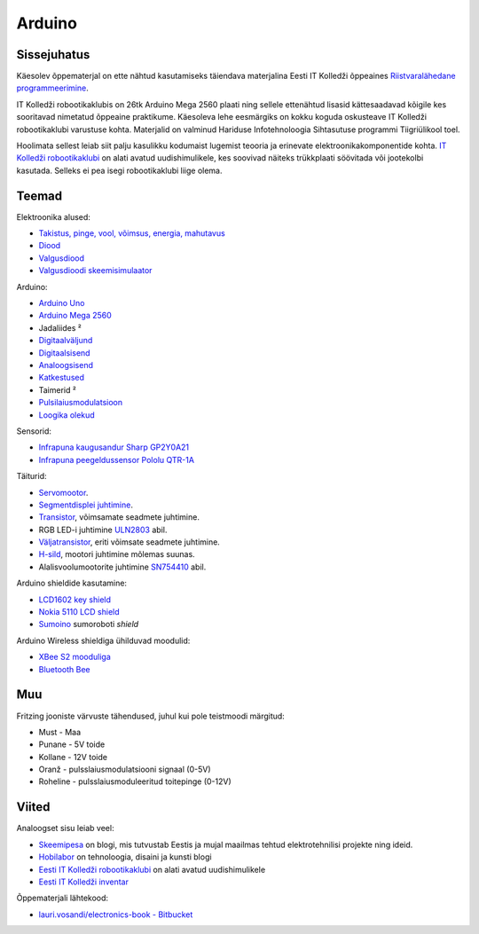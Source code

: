 .. author: Lauri Võsandi <lauri.vosandi@gmail.com>
.. license: cc-by-3
.. tags: Tiigriülikool, Arduino, Estonian IT College, Fritzing, Atmel
.. date: 2013-10-31

Arduino
=======

Sissejuhatus
------------

.. image:: http://www.eitsa.ee/files/2012/05/TiigriYLIKOOL_lauseta.gif
    :align: right

Käesolev õppematerjal on ette nähtud kasutamiseks täiendava
materjalina Eesti IT Kolledži õppeaines 
`Riistvaralähedane programmeerimine <http://enos.itcollege.ee/~amulin/>`_.

IT Kolledži robootikaklubis on 26tk Arduino Mega 2560 plaati ning sellele
ettenähtud lisasid kättesaadavad kõigile kes sooritavad nimetatud õppeaine praktikume.
Käesoleva lehe eesmärgiks on kokku koguda oskusteave IT Kolledži robootikaklubi
varustuse kohta. Materjalid on valminud
Hariduse Infotehnoloogia Sihtasutuse programmi Tiigriülikool toel.

Hoolimata sellest leiab siit palju kasulikku kodumaist lugemist teooria ja
erinevate elektroonikakomponentide kohta.
`IT Kolledži robootikaklubi <http://robot.itcollege.ee/>`_ on alati avatud
uudishimulikele, kes soovivad näiteks trükkplaati söövitada või
jootekolbi kasutada. Selleks ei pea isegi robootikaklubi liige olema.


Teemad
------

Elektroonika alused:

* `Takistus, pinge, vool, võimsus, energia, mahutavus <resistor.html>`_
* `Diood <diode.html>`_
* `Valgusdiood <led.html>`_
* `Valgusdioodi skeemisimulaator <led-simulator.html>`_

Arduino:

* `Arduino Uno <arduino-uno.html>`_
* `Arduino Mega 2560 <arduino-mega-2560.html>`_
* Jadaliides ²
* `Digitaalväljund <digital-outputs.html>`_
* `Digitaalsisend <digital-inputs.html>`_
* `Analoogsisend <analog-inputs.html>`_
* `Katkestused <interrupts.html>`_
* Taimerid ²
* `Pulsilaiusmodulatsioon <pwm-simulator.html>`_
* `Loogika olekud <logic-values.html>`_

Sensorid:

* `Infrapuna kaugusandur Sharp GP2Y0A21 <proximity-sensor.html>`_
* `Infrapuna peegeldussensor Pololu QTR-1A <http://www.pololu.com/product/958>`_

Täiturid:

* `Servomootor <servo-motors.html>`_.
* `Segmentdisplei juhtimine <segment-display-simulator.html>`_.
* `Transistor <transistor.html>`_, võimsamate seadmete juhtimine.
* RGB LED-i juhtimine `ULN2803 <uln2803.html>`_ abil.
* `Väljatransistor <mosfet.html>`_, eriti võimsate seadmete juhtimine. 
* `H-sild <h-bridge-simulator.html>`_, mootori juhtimine mõlemas suunas.
* Alalisvoolumootorite juhtimine `SN754410 <sn754410.html>`_ abil.

Arduino shieldide kasutamine:

* `LCD1602 key shield <lcd1602-key-shield.html>`_
* `Nokia 5110 LCD shield <nokia-5110-lcd-shield.html>`_
* `Sumoino <https://github.com/silps/sumoino/>`_ sumoroboti *shield*

Arduino Wireless shieldiga ühilduvad moodulid:

* `XBee S2 mooduliga <zigbee.html>`_
* `Bluetooth Bee <http://www.seeedstudio.com/wiki/Bluetooth_Bee>`_


Muu
---

Fritzing jooniste värvuste tähendused, juhul kui pole teistmoodi märgitud:

* Must - Maa
* Punane - 5V toide
* Kollane - 12V toide
* Oranž - pulsslaiusmodulatsiooni signaal (0-5V)
* Roheline - pulsslaiusmoduleeritud toitepinge (0-12V)


Viited
------


Analoogset sisu leiab veel:

* `Skeemipesa <http://www.skeemipesa.ee/>`_ on blogi, mis tutvustab Eestis ja mujal maailmas tehtud elektrotehnilisi projekte ning ideid.
* `Hobilabor <http://www.hobilabor.ee/>`_ on tehnoloogia, disaini ja kunsti blogi
* `Eesti IT Kolledži robootikaklubi <http://robot.itcollege.ee/>`_ on alati avatud uudishimulikele
* `Eesti IT Kolledži inventar <eitc-inventory.html>`_

Õppematerjali lähtekood:

* `lauri.vosandi/electronics-book - Bitbucket <https://bitbucket.org/lauri.vosandi/electronics-book>`_
